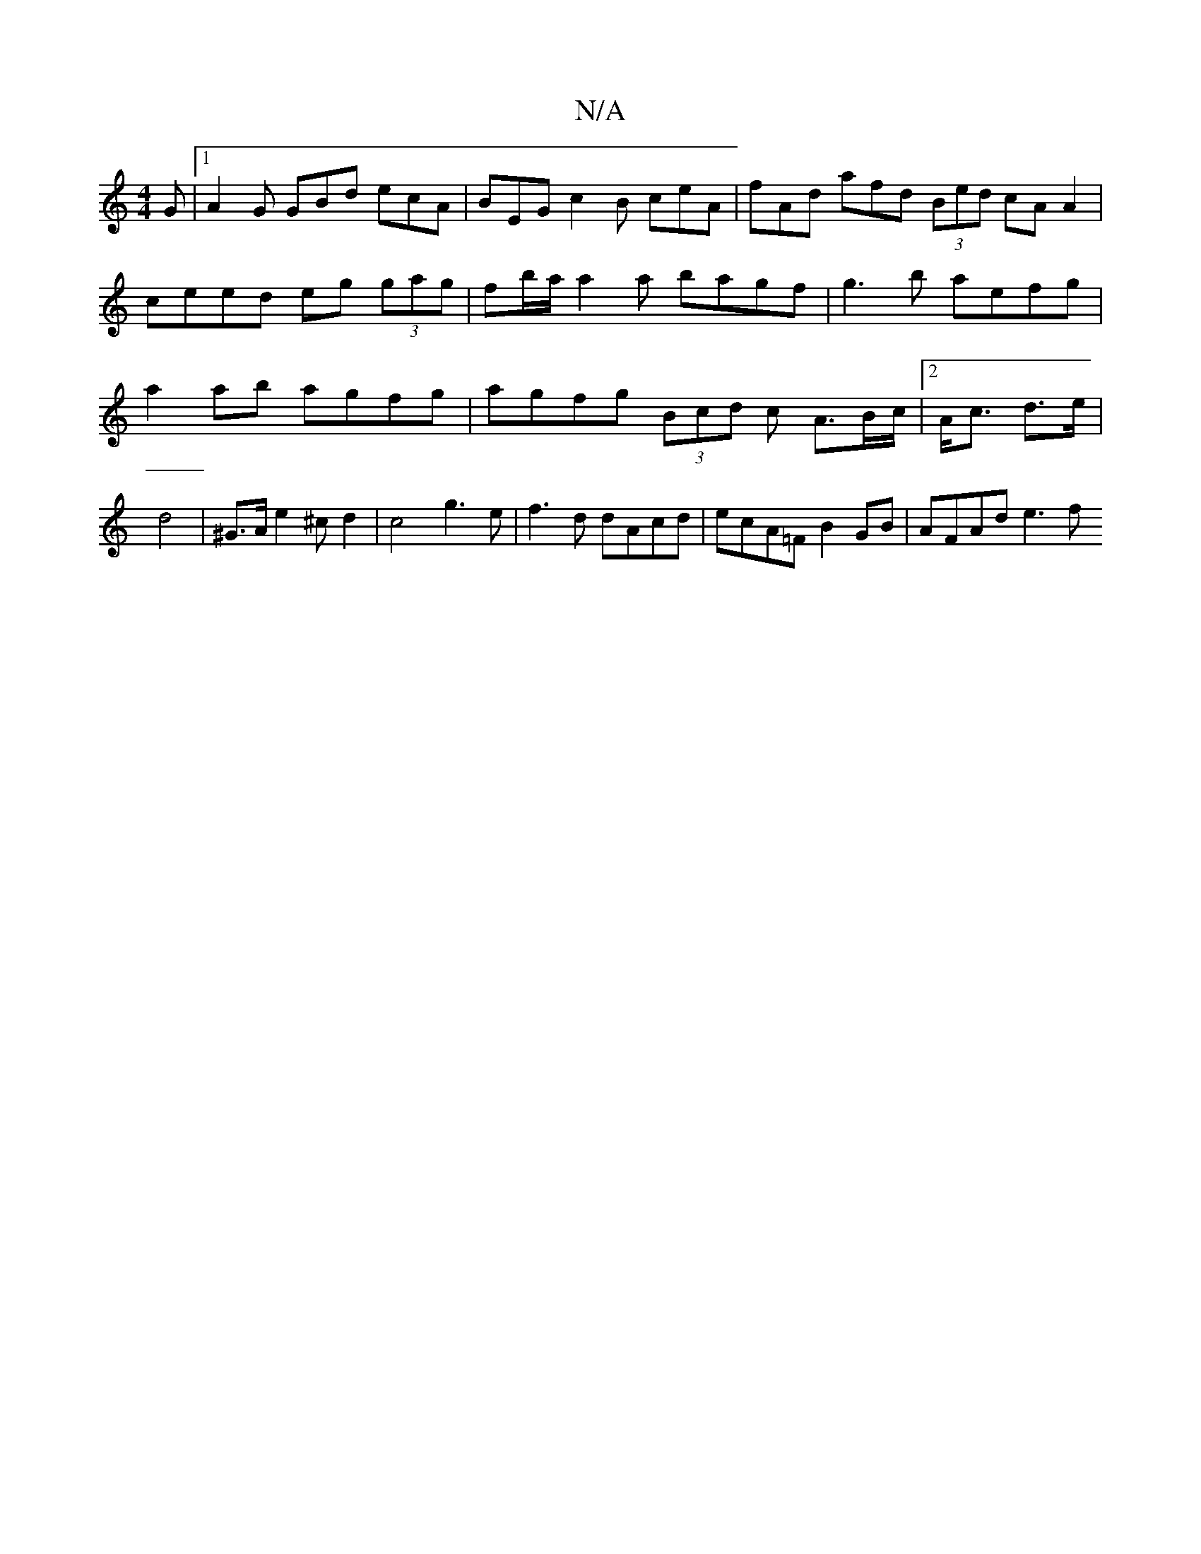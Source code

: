 X:1
T:N/A
M:4/4
R:N/A
K:Cmajor
G|[1 A2G GBd ecA | BEG c2B ceA | fAd afd (3Bed cA A2|ceed eg (3gag |fb/a/a2a bagf|g3b aefg|a2ab agfg|agfg (3Bcd c A3/2B/2c/|2 A<c d>e|d4 | ^G>A e2 ^c d2 | c4 g3 e | f3 d dAcd | ecA=F B2GB | AFAd e3 f 